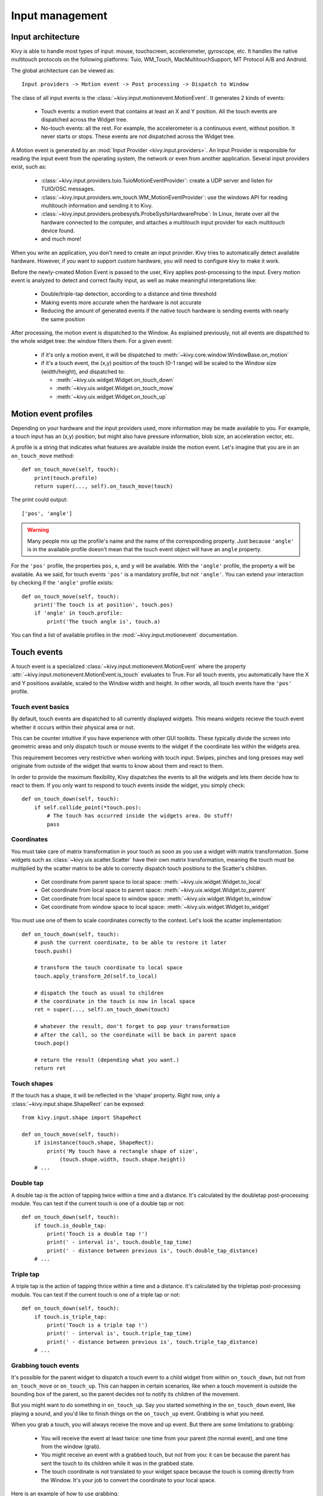 Input management
================

Input architecture
------------------

Kivy is able to handle most types of input: mouse, touchscreen, accelerometer,
gyroscope, etc. It handles the native multitouch protocols on the following
platforms: Tuio, WM_Touch, MacMultitouchSupport, MT Protocol A/B and Android.

The global architecture can be viewed as::

    Input providers -> Motion event -> Post processing -> Dispatch to Window

The class of all input events is the
:class:`~kivy.input.motionevent.MotionEvent`. It generates 2 kinds of
events:

    - Touch events: a motion event that contains at least an X and Y position.
      All the touch events are dispatched across the Widget tree.
    - No-touch events: all the rest. For example, the accelerometer is a
      continuous event, without position. It never starts or stops. These events
      are not dispatched across the Widget tree.


A Motion event is generated by an :mod:`Input Provider <kivy.input.providers>`.
An Input Provider is responsible for reading the input event from the operating 
system, the network or even from another application. Several input providers 
exist, such as:

    - :class:`~kivy.input.providers.tuio.TuioMotionEventProvider`: create a
      UDP server and listen for TUIO/OSC messages.
    - :class:`~kivy.input.providers.wm_touch.WM_MotionEventProvider`: use the
      windows API for reading multitouch information and sending it to Kivy.
    - :class:`~kivy.input.providers.probesysfs.ProbeSysfsHardwareProbe`:
      In Linux, iterate over all the hardware connected to the computer, and
      attaches a multitouch input provider for each multitouch device found.
    - and much more!

When you write an application, you don't need to create an input provider. Kivy
tries to automatically detect available hardware. However, if you want to
support custom hardware, you will need to configure kivy to make it work.

Before the newly-created Motion Event is passed to the user, Kivy applies
post-processing to the input. Every motion event is analyzed to detect and
correct faulty input, as well as make meaningful interpretations like:

    - Double/triple-tap detection, according to a distance and time threshold
    - Making events more accurate when the hardware is not accurate
    - Reducing the amount of generated events if the native touch hardware is
      sending events with nearly the same position

After processing, the motion event is dispatched to the Window. As explained
previously, not all events are dispatched to the whole widget tree: the window
filters them. For a given event:

    - if it's only a motion event, it will be dispatched to 
      :meth:`~kivy.core.window.WindowBase.on_motion`
    - if it's a touch event, the (x,y) position of the touch (0-1 range) will be
      scaled to the Window size (width/height), and dispatched to:

      - :meth:`~kivy.uix.widget.Widget.on_touch_down`
      - :meth:`~kivy.uix.widget.Widget.on_touch_move`
      - :meth:`~kivy.uix.widget.Widget.on_touch_up`


Motion event profiles
---------------------

Depending on your hardware and the input providers used, more information may be
made available to you. For example, a touch input has an (x,y) position, but
might also have pressure information, blob size, an acceleration vector, etc.

A profile is a string that indicates what features are available inside the
motion event. Let's imagine that you are in an ``on_touch_move`` method::

    def on_touch_move(self, touch):
        print(touch.profile)
        return super(..., self).on_touch_move(touch)

The print could output::

    ['pos', 'angle']

.. warning::

    Many people mix up the profile's name and the name of the corresponding
    property. Just because ``'angle'`` is in the available profile doesn't
    mean that the touch event object will have an ``angle`` property.

For the ``'pos'`` profile, the properties ``pos``, ``x``, and ``y`` will be
available. With the ``'angle'`` profile, the property ``a`` will be available.
As we said, for touch events ``'pos'`` is a mandatory profile, but not
``'angle'``. You can extend your interaction by checking if the ``'angle'``
profile exists::

    def on_touch_move(self, touch):
        print('The touch is at position', touch.pos)
        if 'angle' in touch.profile:
            print('The touch angle is', touch.a)

You can find a list of available profiles in the
:mod:`~kivy.input.motionevent` documentation.

Touch events
------------

A touch event is a specialized :class:`~kivy.input.motionevent.MotionEvent`
where the property :attr:`~kivy.input.motionevent.MotionEvent.is_touch`
evaluates to True. For all touch events, you automatically have the X and Y
positions available, scaled to the Window width and height. In other words, all
touch events have the ``'pos'`` profile.

Touch event basics
~~~~~~~~~~~~~~~~~~

By default, touch events are dispatched to all currently displayed widgets.
This means widgets recieve the touch event whether it occurs within their
physical area or not.

This can be counter intuitive if you have experience with other GUI toolkits.
These typically divide the screen into geometric areas and only dispatch
touch or mouse events to the widget if the coordinate lies within the
widgets area.

This requirement becomes very restrictive when working with touch input.
Swipes, pinches and long presses may well originate from outside of the widget
that wants to know about them and react to them.

In order to provide the maximum flexibility, Kivy dispatches the events to
all the widgets and lets them decide how to react to them. If you only want
to respond to touch events inside the widget, you simply check::

    def on_touch_down(self, touch):
        if self.collide_point(*touch.pos):
            # The touch has occurred inside the widgets area. Do stuff!
            pass

            
Coordinates
~~~~~~~~~~~

You must take care of matrix transformation in your touch as soon as you use
a widget with matrix transformation. Some widgets such as 
:class:`~kivy.uix.scatter.Scatter` have their own matrix transformation,
meaning the touch must be multiplied by the scatter
matrix to be able to correctly dispatch touch positions to the Scatter's
children.

    - Get coordinate from parent space to local space:
      :meth:`~kivy.uix.widget.Widget.to_local`
    - Get coordinate from local space to parent space:
      :meth:`~kivy.uix.widget.Widget.to_parent`
    - Get coordinate from local space to window space:
      :meth:`~kivy.uix.widget.Widget.to_window`
    - Get coordinate from window space to local space:
      :meth:`~kivy.uix.widget.Widget.to_widget`

You must use one of them to scale coordinates correctly to the context.
Let's look the scatter implementation::

    def on_touch_down(self, touch):
        # push the current coordinate, to be able to restore it later
        touch.push()

        # transform the touch coordinate to local space
        touch.apply_transform_2d(self.to_local)

        # dispatch the touch as usual to children
        # the coordinate in the touch is now in local space
        ret = super(..., self).on_touch_down(touch)

        # whatever the result, don't forget to pop your transformation
        # after the call, so the coordinate will be back in parent space
        touch.pop()

        # return the result (depending what you want.)
        return ret


Touch shapes
~~~~~~~~~~~~

If the touch has a shape, it will be reflected in the 'shape' property. Right
now, only a :class:`~kivy.input.shape.ShapeRect` can be exposed::

    from kivy.input.shape import ShapeRect

    def on_touch_move(self, touch):
        if isinstance(touch.shape, ShapeRect):
            print('My touch have a rectangle shape of size',
                (touch.shape.width, touch.shape.height))
        # ...

Double tap
~~~~~~~~~~

A double tap is the action of tapping twice within a time and a distance.
It's calculated by the doubletap post-processing module. You can test if the
current touch is one of a double tap or not::

    def on_touch_down(self, touch):
        if touch.is_double_tap:
            print('Touch is a double tap !')
            print(' - interval is', touch.double_tap_time)
            print(' - distance between previous is', touch.double_tap_distance)
        # ...

Triple tap
~~~~~~~~~~

A triple tap is the action of tapping thrice within a time and a distance.
It's calculated by the tripletap post-processing module. You can test if the
current touch is one of a triple tap or not::

    def on_touch_down(self, touch):
        if touch.is_triple_tap:
            print('Touch is a triple tap !')
            print(' - interval is', touch.triple_tap_time)
            print(' - distance between previous is', touch.triple_tap_distance)
        # ...

Grabbing touch events
~~~~~~~~~~~~~~~~~~~~~

It's possible for the parent widget to dispatch a touch event to a child
widget from within ``on_touch_down``, but not from ``on_touch_move`` or
``on_touch_up``. This can happen in certain scenarios, like when a touch
movement is outside the bounding box of the parent, so the parent decides not to
notify its children of the movement.

But you might want to do something in ``on_touch_up``. Say you started something in
the ``on_touch_down`` event, like playing a sound, and you'd like to finish things 
on the ``on_touch_up`` event. Grabbing is what you need.

When you grab a touch, you will always receive the move and up event. But there
are some limitations to grabbing:

    - You will receive the event at least twice: one time from your parent (the
      normal event), and one time from the window (grab).
    - You might receive an event with a grabbed touch, but not from you: it can be
      because the parent has sent the touch to its children while it was in
      the grabbed state.
    - The touch coordinate is not translated to your widget space because the
      touch is coming directly from the Window. It's your job to convert the
      coordinate to your local space.

Here is an example of how to use grabbing::

    def on_touch_down(self, touch):
        if self.collide_point(*touch.pos):

            # if the touch collides with our widget, let's grab it
            touch.grab(self)

            # and accept the touch.
            return True

    def on_touch_up(self, touch):
        # here, you don't check if the touch collides or things like that.
        # you just need to check if it's a grabbed touch event
        if touch.grab_current is self:

            # ok, the current touch is dispatched for us.
            # do something interesting here
            print('Hello world!')

            # don't forget to ungrab ourself, or you might have side effects
            touch.ungrab(self)

            # and accept the last up
            return True
            
Touch Event Management
~~~~~~~~~~~~~~~~~~~~~~

In order to see how touch events are controlled and propogated between 
widgets, please refer to the
:ref:`Widget touch event bubbling <widget-event-bubbling>` section.

